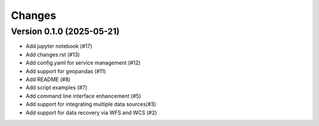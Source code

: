 ..
    This file is part of Python Client Library for Harmonize Datasources.
    Copyright (C) 2025 INPE.

    This program is free software: you can redistribute it and/or modify
    it under the terms of the GNU General Public License as published by
    the Free Software Foundation, either version 3 of the License, or
    (at your option) any later version.

    This program is distributed in the hope that it will be useful,
    but WITHOUT ANY WARRANTY; without even the implied warranty of
    MERCHANTABILITY or FITNESS FOR A PARTICULAR PURPOSE. See the
    GNU General Public License for more details.

    You should have received a copy of the GNU General Public License
    along with this program. If not, see <https://www.gnu.org/licenses/gpl-3.0.html>.


=======
Changes
=======

Version 0.1.0 (2025-05-21)
--------------------------


- Add jupyter notebook (#17)
- Add changes.rst (#13)
- Add config.yaml for service management (#12)
- Add support for geopandas (#11)
- Add README (#8)
- Add script examples (#7)
- Add command line interface enhancement (#5)
- Add support for integrating multiple data sources(#3)
- Add support for data recovery via WFS and WCS (#2)

